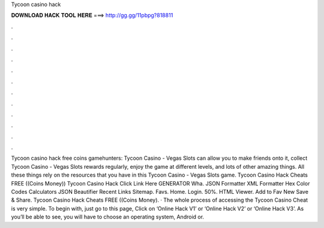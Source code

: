 Tycoon casino hack

𝐃𝐎𝐖𝐍𝐋𝐎𝐀𝐃 𝐇𝐀𝐂𝐊 𝐓𝐎𝐎𝐋 𝐇𝐄𝐑𝐄 ===> http://gg.gg/11pbpg?818811

.

.

.

.

.

.

.

.

.

.

.

.

Tycoon casino hack free coins gamehunters: Tycoon Casino - Vegas Slots can allow you to make friends onto it, collect Tycoon Casino - Vegas Slots rewards regularly, enjoy the game at different levels, and lots of other amazing things. All these things rely on the resources that you have in this Tycoon Casino - Vegas Slots game. Tycoon Casino Hack Cheats FREE ((Coins Money)) Tycoon Casino Hack Click Link Here GENERATOR Wha. JSON Formatter XML Formatter Hex Color Codes Calculators JSON Beautifier Recent Links Sitemap. Favs. Home. Login. 50%. HTML Viewer. Add to Fav New Save & Share. Tycoon Casino Hack Cheats FREE ((Coins Money). · The whole process of accessing the Tycoon Casino Cheat is very simple. To begin with, just go to this page, Click on ‘Online Hack V1’ or ‘Online Hack V2’ or ‘Online Hack V3’. As you’ll be able to see, you will have to choose an operating system, Android or.